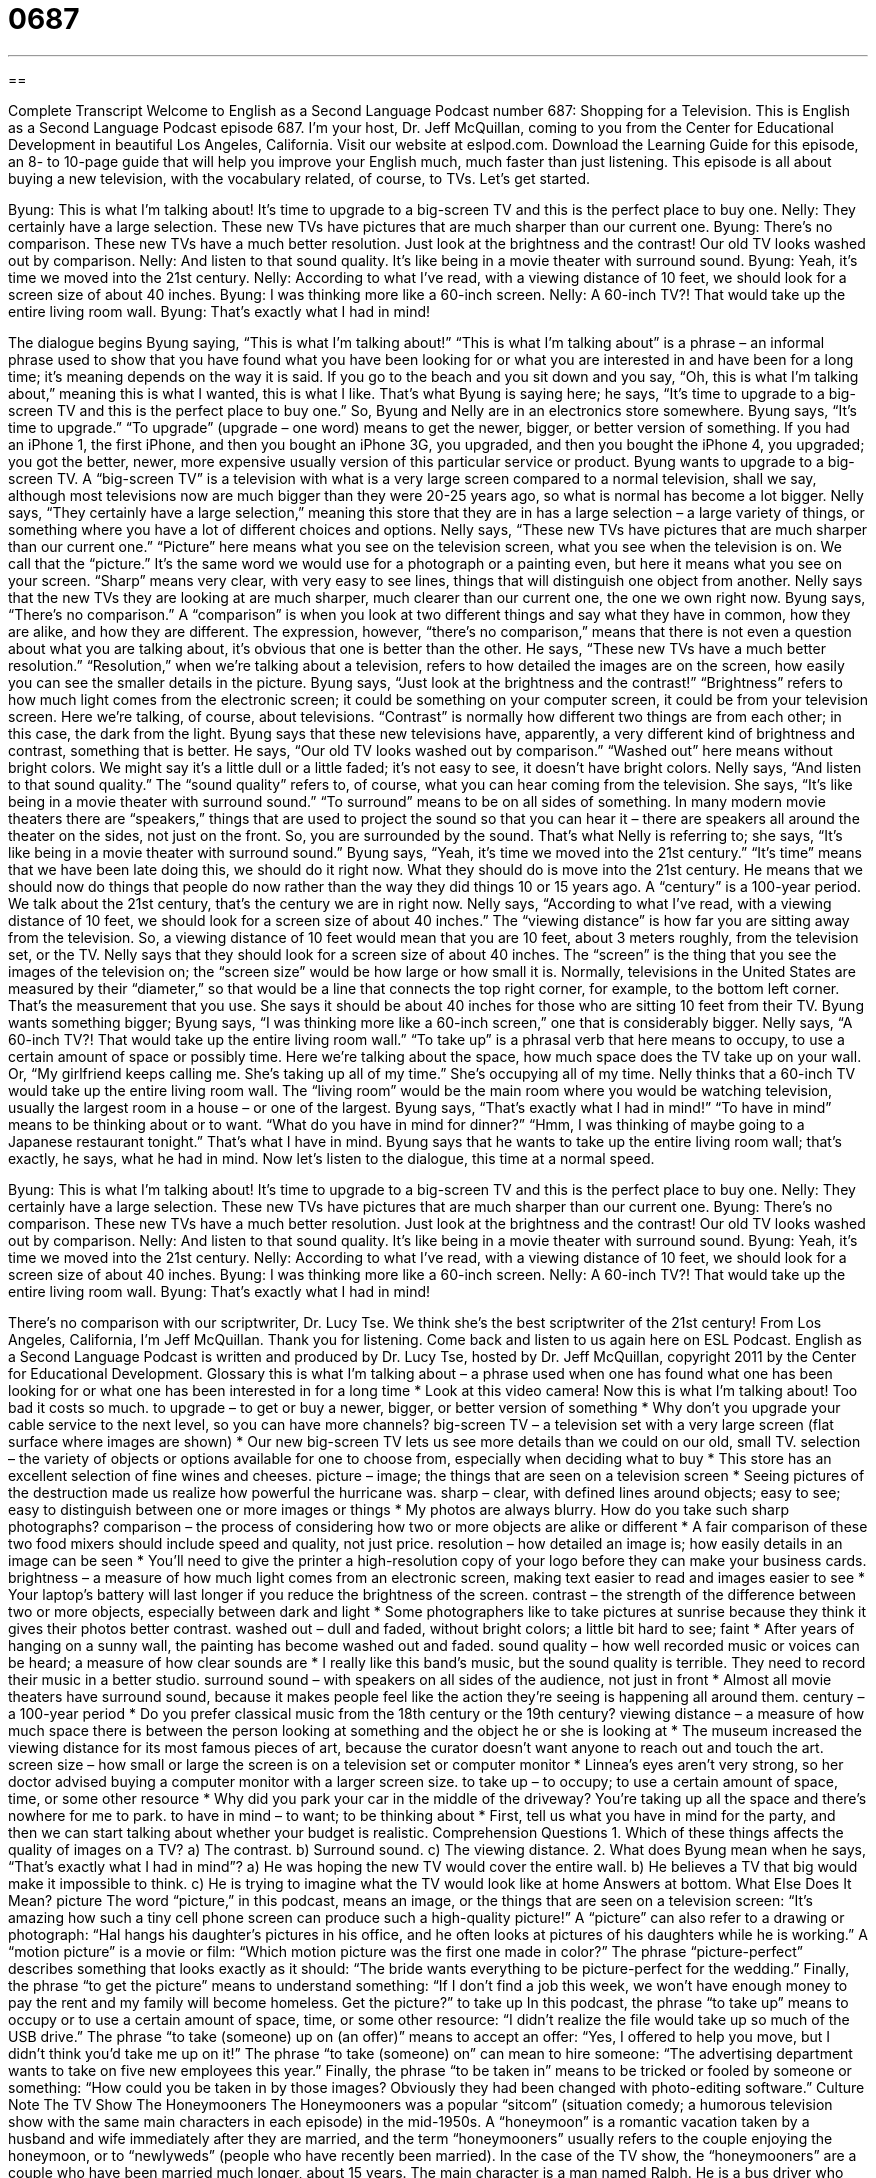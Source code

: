 = 0687
:toc: left
:toclevels: 3
:sectnums:
:stylesheet: ../../../myAdocCss.css

'''

== 

Complete Transcript
Welcome to English as a Second Language Podcast number 687: Shopping for a Television.
This is English as a Second Language Podcast episode 687. I’m your host, Dr. Jeff McQuillan, coming to you from the Center for Educational Development in beautiful Los Angeles, California.
Visit our website at eslpod.com. Download the Learning Guide for this episode, an 8- to 10-page guide that will help you improve your English much, much faster than just listening.
This episode is all about buying a new television, with the vocabulary related, of course, to TVs. Let’s get started.
[start of dialogue]
Byung: This is what I’m talking about! It’s time to upgrade to a big-screen TV and this is the perfect place to buy one.
Nelly: They certainly have a large selection. These new TVs have pictures that are much sharper than our current one.
Byung: There’s no comparison. These new TVs have a much better resolution. Just look at the brightness and the contrast! Our old TV looks washed out by comparison.
Nelly: And listen to that sound quality. It’s like being in a movie theater with surround sound.
Byung: Yeah, it’s time we moved into the 21st century.
Nelly: According to what I’ve read, with a viewing distance of 10 feet, we should look for a screen size of about 40 inches.
Byung: I was thinking more like a 60-inch screen.
Nelly: A 60-inch TV?! That would take up the entire living room wall.
Byung: That’s exactly what I had in mind!
[end of dialogue]
The dialogue begins Byung saying, “This is what I’m talking about!” “This is what I’m talking about” is a phrase – an informal phrase used to show that you have found what you have been looking for or what you are interested in and have been for a long time; it’s meaning depends on the way it is said. If you go to the beach and you sit down and you say, “Oh, this is what I’m talking about,” meaning this is what I wanted, this is what I like. That’s what Byung is saying here; he says, “It’s time to upgrade to a big-screen TV and this is the perfect place to buy one.” So, Byung and Nelly are in an electronics store somewhere. Byung says, “It’s time to upgrade.” “To upgrade” (upgrade – one word) means to get the newer, bigger, or better version of something. If you had an iPhone 1, the first iPhone, and then you bought an iPhone 3G, you upgraded, and then you bought the iPhone 4, you upgraded; you got the better, newer, more expensive usually version of this particular service or product. Byung wants to upgrade to a big-screen TV. A “big-screen TV” is a television with what is a very large screen compared to a normal television, shall we say, although most televisions now are much bigger than they were 20-25 years ago, so what is normal has become a lot bigger.
Nelly says, “They certainly have a large selection,” meaning this store that they are in has a large selection – a large variety of things, or something where you have a lot of different choices and options. Nelly says, “These new TVs have pictures that are much sharper than our current one.” “Picture” here means what you see on the television screen, what you see when the television is on. We call that the “picture.” It’s the same word we would use for a photograph or a painting even, but here it means what you see on your screen. “Sharp” means very clear, with very easy to see lines, things that will distinguish one object from another. Nelly says that the new TVs they are looking at are much sharper, much clearer than our current one, the one we own right now.
Byung says, “There’s no comparison.” A “comparison” is when you look at two different things and say what they have in common, how they are alike, and how they are different. The expression, however, “there’s no comparison,” means that there is not even a question about what you are talking about, it’s obvious that one is better than the other. He says, “These new TVs have a much better resolution.” “Resolution,” when we’re talking about a television, refers to how detailed the images are on the screen, how easily you can see the smaller details in the picture. Byung says, “Just look at the brightness and the contrast!” “Brightness” refers to how much light comes from the electronic screen; it could be something on your computer screen, it could be from your television screen. Here we’re talking, of course, about televisions. “Contrast” is normally how different two things are from each other; in this case, the dark from the light. Byung says that these new televisions have, apparently, a very different kind of brightness and contrast, something that is better. He says, “Our old TV looks washed out by comparison.” “Washed out” here means without bright colors. We might say it’s a little dull or a little faded; it’s not easy to see, it doesn’t have bright colors.
Nelly says, “And listen to that sound quality.” The “sound quality” refers to, of course, what you can hear coming from the television. She says, “It’s like being in a movie theater with surround sound.” “To surround” means to be on all sides of something. In many modern movie theaters there are “speakers,” things that are used to project the sound so that you can hear it – there are speakers all around the theater on the sides, not just on the front. So, you are surrounded by the sound. That’s what Nelly is referring to; she says, “It’s like being in a movie theater with surround sound.”
Byung says, “Yeah, it’s time we moved into the 21st century.” “It’s time” means that we have been late doing this, we should do it right now. What they should do is move into the 21st century. He means that we should now do things that people do now rather than the way they did things 10 or 15 years ago. A “century” is a 100-year period. We talk about the 21st century, that’s the century we are in right now.
Nelly says, “According to what I’ve read, with a viewing distance of 10 feet, we should look for a screen size of about 40 inches.” The “viewing distance” is how far you are sitting away from the television. So, a viewing distance of 10 feet would mean that you are 10 feet, about 3 meters roughly, from the television set, or the TV. Nelly says that they should look for a screen size of about 40 inches. The “screen” is the thing that you see the images of the television on; the “screen size” would be how large or how small it is. Normally, televisions in the United States are measured by their “diameter,” so that would be a line that connects the top right corner, for example, to the bottom left corner. That’s the measurement that you use. She says it should be about 40 inches for those who are sitting 10 feet from their TV.
Byung wants something bigger; Byung says, “I was thinking more like a 60-inch screen,” one that is considerably bigger. Nelly says, “A 60-inch TV?! That would take up the entire living room wall.” “To take up” is a phrasal verb that here means to occupy, to use a certain amount of space or possibly time. Here we’re talking about the space, how much space does the TV take up on your wall. Or, “My girlfriend keeps calling me. She’s taking up all of my time.” She’s occupying all of my time. Nelly thinks that a 60-inch TV would take up the entire living room wall. The “living room” would be the main room where you would be watching television, usually the largest room in a house – or one of the largest.
Byung says, “That’s exactly what I had in mind!” “To have in mind” means to be thinking about or to want. “What do you have in mind for dinner?” “Hmm, I was thinking of maybe going to a Japanese restaurant tonight.” That’s what I have in mind. Byung says that he wants to take up the entire living room wall; that’s exactly, he says, what he had in mind.
Now let’s listen to the dialogue, this time at a normal speed.
[start of dialogue]
Byung: This is what I’m talking about! It’s time to upgrade to a big-screen TV and this is the perfect place to buy one.
Nelly: They certainly have a large selection. These new TVs have pictures that are much sharper than our current one.
Byung: There’s no comparison. These new TVs have a much better resolution. Just look at the brightness and the contrast! Our old TV looks washed out by comparison.
Nelly: And listen to that sound quality. It’s like being in a movie theater with surround sound.
Byung: Yeah, it’s time we moved into the 21st century.
Nelly: According to what I’ve read, with a viewing distance of 10 feet, we should look for a screen size of about 40 inches.
Byung: I was thinking more like a 60-inch screen.
Nelly: A 60-inch TV?! That would take up the entire living room wall.
Byung: That’s exactly what I had in mind!
[end of dialogue]
There’s no comparison with our scriptwriter, Dr. Lucy Tse. We think she’s the best scriptwriter of the 21st century!
From Los Angeles, California, I’m Jeff McQuillan. Thank you for listening. Come back and listen to us again here on ESL Podcast.
English as a Second Language Podcast is written and produced by Dr. Lucy Tse, hosted by Dr. Jeff McQuillan, copyright 2011 by the Center for Educational Development.
Glossary
this is what I’m talking about – a phrase used when one has found what one has been looking for or what one has been interested in for a long time
* Look at this video camera! Now this is what I’m talking about! Too bad it costs so much.
to upgrade – to get or buy a newer, bigger, or better version of something
* Why don’t you upgrade your cable service to the next level, so you can have more channels?
big-screen TV – a television set with a very large screen (flat surface where images are shown)
* Our new big-screen TV lets us see more details than we could on our old, small TV.
selection – the variety of objects or options available for one to choose from, especially when deciding what to buy
* This store has an excellent selection of fine wines and cheeses.
picture – image; the things that are seen on a television screen
* Seeing pictures of the destruction made us realize how powerful the hurricane was.
sharp – clear, with defined lines around objects; easy to see; easy to distinguish between one or more images or things
* My photos are always blurry. How do you take such sharp photographs?
comparison – the process of considering how two or more objects are alike or different
* A fair comparison of these two food mixers should include speed and quality, not just price.
resolution – how detailed an image is; how easily details in an image can be seen
* You’ll need to give the printer a high-resolution copy of your logo before they can make your business cards.
brightness – a measure of how much light comes from an electronic screen, making text easier to read and images easier to see
* Your laptop’s battery will last longer if you reduce the brightness of the screen.
contrast – the strength of the difference between two or more objects, especially between dark and light
* Some photographers like to take pictures at sunrise because they think it gives their photos better contrast.
washed out – dull and faded, without bright colors; a little bit hard to see; faint
* After years of hanging on a sunny wall, the painting has become washed out and faded.
sound quality – how well recorded music or voices can be heard; a measure of how clear sounds are
* I really like this band’s music, but the sound quality is terrible. They need to record their music in a better studio.
surround sound – with speakers on all sides of the audience, not just in front
* Almost all movie theaters have surround sound, because it makes people feel like the action they’re seeing is happening all around them.
century – a 100-year period
* Do you prefer classical music from the 18th century or the 19th century?
viewing distance – a measure of how much space there is between the person looking at something and the object he or she is looking at
* The museum increased the viewing distance for its most famous pieces of art, because the curator doesn’t want anyone to reach out and touch the art.
screen size – how small or large the screen is on a television set or computer monitor
* Linnea’s eyes aren’t very strong, so her doctor advised buying a computer monitor with a larger screen size.
to take up – to occupy; to use a certain amount of space, time, or some other resource
* Why did you park your car in the middle of the driveway? You’re taking up all the space and there’s nowhere for me to park.
to have in mind – to want; to be thinking about
* First, tell us what you have in mind for the party, and then we can start talking about whether your budget is realistic.
Comprehension Questions
1. Which of these things affects the quality of images on a TV?
a) The contrast.
b) Surround sound.
c) The viewing distance.
2. What does Byung mean when he says, “That’s exactly what I had in mind”?
a) He was hoping the new TV would cover the entire wall.
b) He believes a TV that big would make it impossible to think.
c) He is trying to imagine what the TV would look like at home
Answers at bottom.
What Else Does It Mean?
picture
The word “picture,” in this podcast, means an image, or the things that are seen on a television screen: “It’s amazing how such a tiny cell phone screen can produce such a high-quality picture!” A “picture” can also refer to a drawing or photograph: “Hal hangs his daughter’s pictures in his office, and he often looks at pictures of his daughters while he is working.” A “motion picture” is a movie or film: “Which motion picture was the first one made in color?” The phrase “picture-perfect” describes something that looks exactly as it should: “The bride wants everything to be picture-perfect for the wedding.” Finally, the phrase “to get the picture” means to understand something: “If I don’t find a job this week, we won’t have enough money to pay the rent and my family will become homeless. Get the picture?”
to take up
In this podcast, the phrase “to take up” means to occupy or to use a certain amount of space, time, or some other resource: “I didn’t realize the file would take up so much of the USB drive.” The phrase “to take (someone) up on (an offer)” means to accept an offer: “Yes, I offered to help you move, but I didn’t think you’d take me up on it!” The phrase “to take (someone) on” can mean to hire someone: “The advertising department wants to take on five new employees this year.” Finally, the phrase “to be taken in” means to be tricked or fooled by someone or something: “How could you be taken in by those images? Obviously they had been changed with photo-editing software.”
Culture Note
The TV Show The Honeymooners
The Honeymooners was a popular “sitcom” (situation comedy; a humorous television show with the same main characters in each episode) in the mid-1950s. A “honeymoon” is a romantic vacation taken by a husband and wife immediately after they are married, and the term “honeymooners” usually refers to the couple enjoying the honeymoon, or to “newlyweds” (people who have recently been married). In the case of the TV show, the “honeymooners” are a couple who have been married much longer, about 15 years.
The main character is a man named Ralph. He is a bus driver who often becomes interested in “get-rich-quick-schemes” (opportunities where people believe they can make a lot of money very quickly, but usually fail), and is frustrated by his lack of success and lack of money. He loves his wife, but he is very “short-tempered” (becomes angry easily) and often “insults” (says things that hurt other people’s feelings) other people.
His wife, Alice, is often insulted by her husband, and she reacts with “sarcasm” (a rude but funny way of saying the opposite of what one really means). She is smart and understands that most of Ralph’s get-rich-quick-schemes won’t work, but Ralph “ignores” (does not listen to; does not pay attention to) her advice and usually fails.
The “couple” (husband and wife) is close friends with another married couple, Ed and Trixie. They live in a similar apartment in Brooklyn, New York.
The Honeymooners “depicts” (shows) “humorous” (funny) interactions among these four individuals and other, less important characters. Throughout all the “mishaps” (things that did not happen as planned), Ralph was always shown to love his wife, and the character often said, “Baby, you’re the greatest,” giving her a hug and a kiss.
Comprehension Answers
1 - a
2 - a